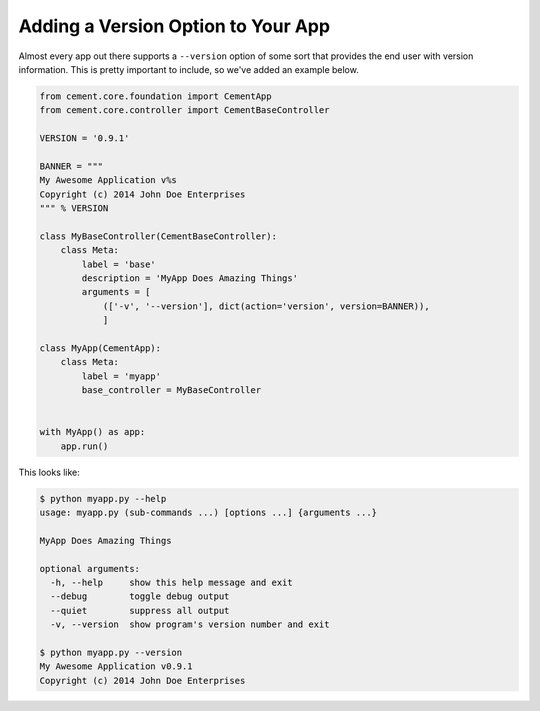Adding a Version Option to Your App
===================================

Almost every app out there supports a ``--version`` option of some sort that
provides the end user with version information.  This is pretty important to
include, so we've added an example below.

.. code-block:: python

    from cement.core.foundation import CementApp
    from cement.core.controller import CementBaseController

    VERSION = '0.9.1'

    BANNER = """
    My Awesome Application v%s
    Copyright (c) 2014 John Doe Enterprises
    """ % VERSION

    class MyBaseController(CementBaseController):
        class Meta:
            label = 'base'
            description = 'MyApp Does Amazing Things'
            arguments = [
                (['-v', '--version'], dict(action='version', version=BANNER)),
                ]

    class MyApp(CementApp):
        class Meta:
            label = 'myapp'
            base_controller = MyBaseController


    with MyApp() as app:
        app.run()


This looks like:

.. code-block:: text

    $ python myapp.py --help
    usage: myapp.py (sub-commands ...) [options ...] {arguments ...}

    MyApp Does Amazing Things

    optional arguments:
      -h, --help     show this help message and exit
      --debug        toggle debug output
      --quiet        suppress all output
      -v, --version  show program's version number and exit

    $ python myapp.py --version
    My Awesome Application v0.9.1
    Copyright (c) 2014 John Doe Enterprises
